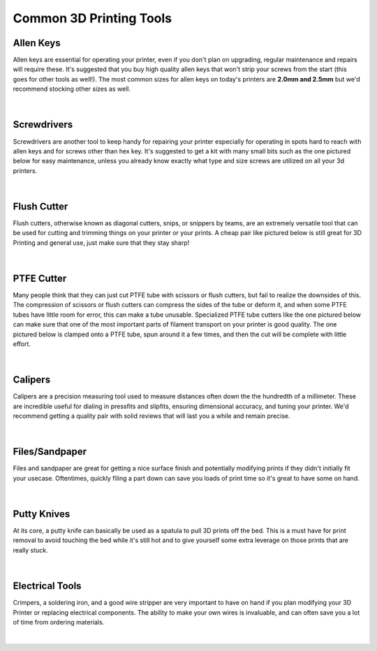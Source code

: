 Common 3D Printing Tools
========================

Allen Keys
----------

Allen keys are essential for operating your printer, even if you don't plan on upgrading, 
regular maintenance and repairs will require these. It's suggested that you buy high quality allen 
keys that won't strip your screws from the start (this goes for other tools as well!). The most common 
sizes for allen keys on today's printers are **2.0mm and 2.5mm** but we'd recommend stocking other sizes 
as well.

.. figure:: images/allenkeys.png
  :align: center
  :width: 55%
  :alt: A kit of multiple allen keys.

|

Screwdrivers
------------

Screwdrivers are another tool to keep handy for repairing your printer especially for operating in spots 
hard to reach with allen keys and for screws other than hex key. It's suggested to get a kit with many 
small bits such as the one pictured below for easy maintenance, unless you already know exactly what type 
and size screws are utilized on all your 3d printers.

.. figure:: images/screwdriverkit.png
  :align: center
  :width: 55%
  :alt: A screwdriver kit with many types of bits.

|

Flush Cutter
------------

Flush cutters, otherwise known as diagonal cutters, snips, or snippers by teams, are an extremely versatile 
tool that can be used for cutting and trimming things on your printer or your prints. A cheap pair like 
pictured below is still great for 3D Printing and general use, just make sure that they stay sharp!

.. figure:: images/flushcutters.png
  :align: center
  :width: 55%
  :alt: A screwdriver kit with many types of bits.

|

PTFE Cutter
-----------

Many people think that they can just cut PTFE tube with scissors or flush cutters, but fail to realize the
downsides of this. The compression of scissors or flush cutters can compress the sides of the tube or deform
it, and when some PTFE tubes have little room for error, this can make a tube unusable. Specialized PTFE tube 
cutters like the one pictured below can make sure that one of the most important parts of filament transport
on your printer is good quality. The one pictured below is clamped onto a PTFE tube, spun around it a few times,
and then the cut will be complete with little effort.

.. figure:: images/ptfecutter.jpg
  :align: center
  :width: 55%
  :alt: A basic PTFE tube cutter.

|

Calipers
--------

Calipers are a precision measuring tool used to measure distances often down the the hundredth of a millimeter. 
These are incredible useful for dialing in pressfits and slipfits, ensuring dimensional accuracy, and tuning 
your printer. We'd recommend getting a quality pair with solid reviews that will last you a while and remain 
precise.

.. figure:: images/calipers.png
  :align: center
  :width: 55%
  :alt: A nice set of calipers, for accurate measurement.

|

Files/Sandpaper
---------------

Files and sandpaper are great for getting a nice surface finish and potentially modifying prints if they didn't 
initially fit your usecase. Oftentimes, quickly filing a part down can save you loads of print time so it's 
great to have some on hand.

.. figure:: images/filesrasps.png
  :align: center
  :width: 55%
  :alt: A set of multiple types of files and rasps.

|

Putty Knives
------------

At its core, a putty knife can basically be used as a spatula to pull 3D prints off the bed. This is a must have 
for print removal to avoid touching the bed while it's still hot and to give yourself some extra leverage on those
prints that are really stuck.

.. figure:: images/puttyknife.png
  :align: center
  :width: 55%
  :alt: A standard putty knife for print removal.

|

Electrical Tools
----------------

Crimpers, a soldering iron, and a good wire stripper are very important to have on hand if you plan modifying your 
3D Printer or replacing electrical components. The ability to make your own wires is invaluable, and can often save 
you a lot of time from ordering materials.

.. figure:: images/crimpingtool.png
  :align: center
  :width: 55%
  :alt: A good quality wire crimper, the Engineer PA-09.

|